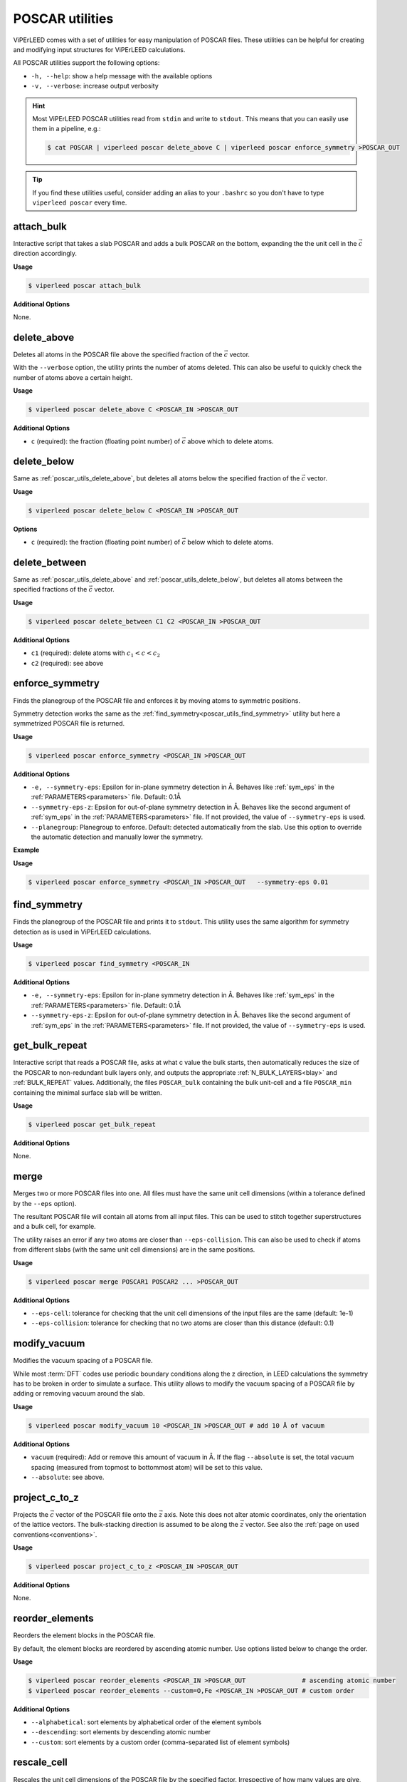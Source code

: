 .. _poscar_utils:

POSCAR utilities
################

ViPErLEED comes with a set of utilities for easy manipulation of POSCAR files.
These utilities can be helpful for creating and modifying input structures for ViPErLEED calculations.

All POSCAR utilities support the following options:

- ``-h, --help``: show a help message with the available options
- ``-v, --verbose``: increase output verbosity

.. hint::

    Most ViPErLEED POSCAR utilities read from ``stdin`` and write to ``stdout``.
    This means that you can easily use them in a pipeline, e.g.:

    .. code-block:: console

        $ cat POSCAR | viperleed poscar delete_above C | viperleed poscar enforce_symmetry >POSCAR_OUT


.. tip::

    If you find these utilities useful, consider adding an alias to your ``.bashrc`` so you don't have to type ``viperleed poscar`` every time.

.. _poscar_utils_attach_bulk:

attach_bulk
===========

Interactive script that takes a slab POSCAR and adds a bulk POSCAR on the
bottom, expanding the the unit cell in the :math:`\vec{c}` direction
accordingly.

**Usage**

.. code-block:: console

    $ viperleed poscar attach_bulk

**Additional Options**

None.


.. _poscar_utils_delete_above:

delete_above
============

Deletes all atoms in the POSCAR file above the specified fraction of the :math:`\vec{c}` vector.

With the ``--verbose`` option, the utility prints the number of atoms deleted.
This can also be useful to quickly check the number of atoms above a certain height.

**Usage**

.. code-block:: console

    $ viperleed poscar delete_above C <POSCAR_IN >POSCAR_OUT

**Additional Options**

- ``c`` (required): the fraction (floating point number) of :math:`\vec{c}`
  above which to delete atoms.


.. _poscar_utils_delete_below:

delete_below
============

Same as :ref:`poscar_utils_delete_above`, but deletes all atoms below the specified fraction of the :math:`\vec{c}` vector.

**Usage**

.. code-block:: console

    $ viperleed poscar delete_below C <POSCAR_IN >POSCAR_OUT

**Options**

- ``c`` (required): the fraction (floating point number) of :math:`\vec{c}`
  below which to delete atoms.

.. _poscar_utils_delete_between:

delete_between
==============

Same as :ref:`poscar_utils_delete_above` and :ref:`poscar_utils_delete_below`, but deletes all atoms between the specified fractions of the :math:`\vec{c}` vector.

**Usage**

.. code-block:: console

    $ viperleed poscar delete_between C1 C2 <POSCAR_IN >POSCAR_OUT

**Additional Options**

- ``c1`` (required): delete atoms with :math:`c_1 < c < c_2`
- ``c2`` (required): see above


.. _poscar_utils_enforce_symmetry:

enforce_symmetry
================

Finds the planegroup of the POSCAR file and enforces it by moving atoms to symmetric positions.

Symmetry detection works the same as the :ref:`find_symmetry<poscar_utils_find_symmetry>` utility but here a symmetrized POSCAR file is returned.

**Usage**

.. code-block:: console

    $ viperleed poscar enforce_symmetry <POSCAR_IN >POSCAR_OUT

**Additional Options**

- ``-e, --symmetry-eps``: Epsilon for in-plane symmetry detection in Å. Behaves like :ref:`sym_eps` in the :ref:`PARAMETERS<parameters>` file. Default: 0.1Å
- ``--symmetry-eps-z``: Epsilon for out-of-plane symmetry detection in Å. Behaves like the second argument of :ref:`sym_eps` in the :ref:`PARAMETERS<parameters>` file.
  If not provided, the value of ``--symmetry-eps`` is used.
- ``--planegroup``: Planegroup to enforce.
  Default: detected automatically from the slab.
  Use this option to override the automatic detection and manually lower the symmetry.

**Example**

**Usage**

.. code-block:: console

    $ viperleed poscar enforce_symmetry <POSCAR_IN >POSCAR_OUT   --symmetry-eps 0.01

.. _poscar_utils_find_symmetry:

find_symmetry
=============

Finds the planegroup of the POSCAR file and prints it to ``stdout``.
This utility uses the same algorithm for symmetry detection as is used in ViPErLEED calculations.

**Usage**

.. code-block:: console

    $ viperleed poscar find_symmetry <POSCAR_IN

**Additional Options**

- ``-e, --symmetry-eps``: Epsilon for in-plane symmetry detection in Å. Behaves like :ref:`sym_eps` in the :ref:`PARAMETERS<parameters>` file. Default: 0.1Å
- ``--symmetry-eps-z``: Epsilon for out-of-plane symmetry detection in Å. Behaves like the second argument of :ref:`sym_eps` in the :ref:`PARAMETERS<parameters>` file.
  If not provided, the value of ``--symmetry-eps`` is used.


.. _poscar_utils_get_bulk_repeat:

get_bulk_repeat
===============

Interactive script that reads a POSCAR file, asks at what c value the bulk starts, then automatically reduces the size of the POSCAR to non-redundant bulk layers only, and outputs the appropriate :ref:`N_BULK_LAYERS<blay>` and :ref:`BULK_REPEAT` values.
Additionally, the files ``POSCAR_bulk`` containing the bulk unit-cell and a file ``POSCAR_min`` containing the minimal surface slab will be written.

**Usage**

.. code-block:: console

    $ viperleed poscar get_bulk_repeat

**Additional Options**

None.

.. _poscar_utils_merge:

merge
=====

Merges two or more POSCAR files into one.
All files must have the same unit cell dimensions (within a tolerance defined by the ``--eps`` option).

The resultant POSCAR file will contain all atoms from all input files.
This can be used to stitch together superstructures and a bulk cell, for example.

The utility raises an error if any two atoms are closer than ``--eps-collision``.
This can also be used to check if atoms from different slabs (with the same unit cell dimensions) are in the same positions.

**Usage**

.. code-block:: console

    $ viperleed poscar merge POSCAR1 POSCAR2 ... >POSCAR_OUT

**Additional Options**

- ``--eps-cell``: tolerance for checking that the unit cell dimensions of the input files are the same (default: 1e-1)
- ``--eps-collision``: tolerance for checking that no two atoms are closer than this distance (default: 0.1)

.. _poscar_utils_modify_vacuum:

modify_vacuum
=============

Modifies the vacuum spacing of a POSCAR file.

While most :term:`DFT` codes use periodic boundary conditions along the z direction, in LEED calculations the symmetry has to be broken in order to simulate a surface.
This utility allows to modify the vacuum spacing of a POSCAR file by adding or removing vacuum around the slab.

**Usage**

.. code-block:: console

    $ viperleed poscar modify_vacuum 10 <POSCAR_IN >POSCAR_OUT # add 10 Å of vacuum

**Additional Options**

- ``vacuum`` (required): Add or remove this amount of vacuum in Å.
  If the flag ``--absolute`` is set, the total vacuum spacing (measured from topmost to bottommost atom) will be set to this value.
- ``--absolute``: see above.

.. _poscar_utils_project_c_to_z:

project_c_to_z
==============

Projects the :math:`\vec{c}` vector of the POSCAR file onto the :math:`\vec{z}`
axis.
Note this does not alter atomic coordinates, only the orientation of the lattice
vectors.
The bulk-stacking direction is assumed to be along the :math:`\vec{z}` vector.
See also the :ref:`page on used conventions<conventions>`.

**Usage**

.. code-block:: console

    $ viperleed poscar project_c_to_z <POSCAR_IN >POSCAR_OUT

**Additional Options**

None.

.. _poscar_utils_reorder_elements:

reorder_elements
================

Reorders the element blocks in the POSCAR file.

By default, the element blocks are reordered by ascending atomic number.
Use options listed below to change the order.

**Usage**

.. code-block:: console

    $ viperleed poscar reorder_elements <POSCAR_IN >POSCAR_OUT               # ascending atomic number
    $ viperleed poscar reorder_elements --custom=O,Fe <POSCAR_IN >POSCAR_OUT # custom order

**Additional Options**

- ``--alphabetical``: sort elements by alphabetical order of the element symbols
- ``--descending``: sort elements by descending atomic number
- ``--custom``: sort elements by a custom order (comma-separated list of element symbols)

.. _poscar_utils_rescale_cell:

rescale_cell
============

Rescales the unit cell dimensions of the POSCAR file by the specified factor.
Irrespective of how many values are give, this utility will directly alter the
unit cell basis vectors in the POSCAR file, not the scaling factor (line 2).

**Usage**

.. code-block:: console

    $ viperleed poscar rescale_cell 1.01 <POSCAR_IN >POSCAR_OUT           # stretch isotropically by 1%
    $ viperleed poscar rescale_cell 1.01 1.02 0.99 <POSCAR_IN >POSCAR_OUT # stretch anisotropically

**Additional Options**

- ``scaling``: (required) One or three scaling factors for the unit cell.
  If three values are given, the scaling factors are applied to the :math:`\vec{a}`, :math:`\vec{b}`, and :math:`\vec{c}` vector, respectively.
  If only one value is given, an isotropic scaling is applied.

.. _poscar_utils_sort_by_z:

sort_by_z
=========

Sorts the atoms in the file by their z-coordinate within each element block.
To reorder the element blocks themselves, use :ref:`poscar_utils_reorder_elements`.

**Usage**

.. code-block:: console

    $ viperleed poscar sort_by_z <POSCAR_IN >POSCAR_OUT

**Additional Options**

None


.. _poscar_utils_strip_comments:

strip_comments
==============

Strips all comments from the POSCAR file (e.g. :ref:`SITE_DEF<sitedef>` information added by ViPErLEED).
This can also be used to strip ion velocities from a VASP POSCAR file.

**Usage**

.. code-block:: console

    $ viperleed poscar strip_comments <POSCAR_IN >POSCAR_OUT

**Additional Options**

None

.. _poscar_utils_vasp_relax:

vasp_relax
==========

Formats the POSCAR file for use with :term:`VASP`.

It can often be useful to "pre-relax" a surface structure with :term:`DFT` calculations before performing LEED-I(V) analysis.
This utilities facilitates this by formatting the POSCAR file for relaxation with :term:`VASP`.
The vasp_relax utility adds the following information to the POSCAR file:

- the tag ``Selective dynamics``, which indicates to VASP that selected ion positions are allowed to move
- three boolean flags (`T`, `F`) for each atom indicating whether the atom is allowed to move along the :math:`\vec{a}`, :math:`\vec{b}`, and :math:`\vec{c}` unit cell vectors, respectively

In general, it can be useful to optimize the positions of the topmost layers of atoms, while keeping the positions of the atoms in the bulk fixed.
The ``above_c`` value should be chosen such that bulk atoms are not allowed to move to prevent the bulk lattice parameters from changing.

**Usage**

.. code-block:: console

    $ viperleed poscar vasp_relax 0.20 <POSCAR_IN >POSCAR_OUT
    $ viperleed poscar vasp_relax 0.35 --all_directions <POSCAR_IN >POSCAR_OUT

**Additional Options**

- ``above_c``: (required) the fraction of the :math:`\vec{c}` vector above which to allow atoms to move
- ``--all_directions``: allow all atoms to move along all three unit cell vectors (default: only allow movement along :math:`\vec{c}`)